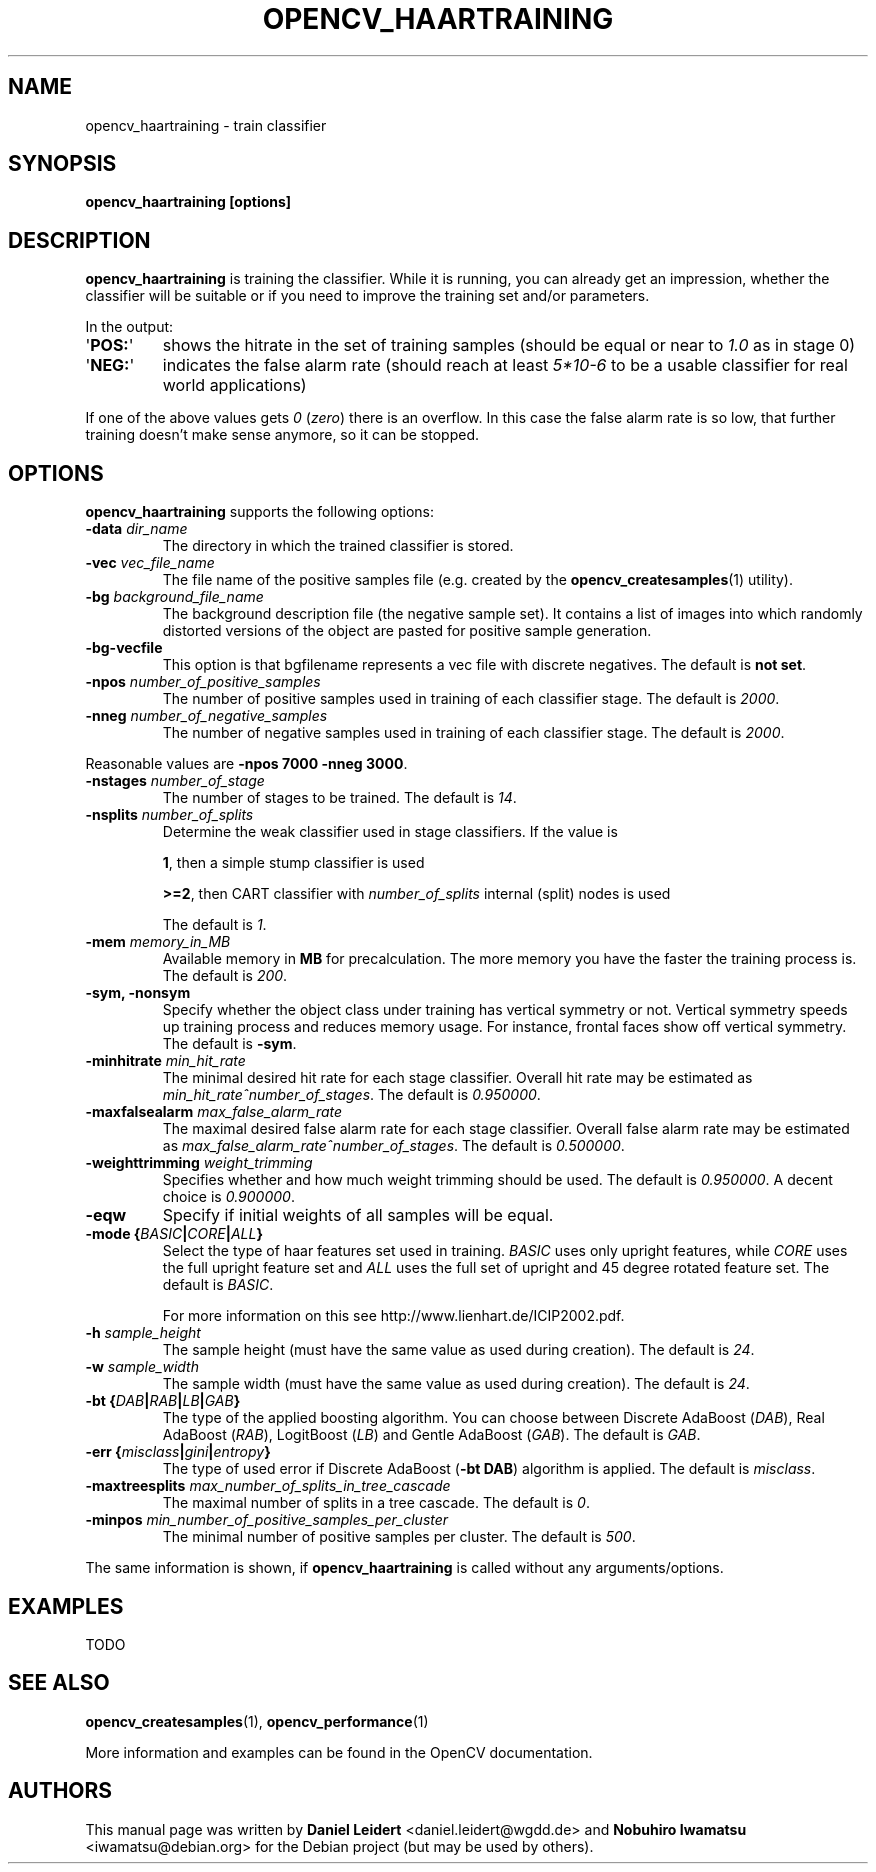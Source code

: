 .TH "OPENCV_HAARTRAINING" "1" "May 2010" "OpenCV" "User Commands"


.SH NAME
opencv_haartraining \- train classifier


.SH SYNOPSIS
.B opencv_haartraining [options]


.SH DESCRIPTION
.PP
.B opencv_haartraining
is training the classifier. While it is running, you can already get an
impression, whether the classifier will be suitable or if you need to improve
the training set and/or parameters.
.PP
In the output:
.TP
.RB \(aq POS: \(aq
shows the hitrate in the set of training samples (should be equal or near to
.I 1.0
as in stage 0)
.TP
.RB \(aq NEG: \(aq
indicates the false alarm rate (should reach at least
.I 5*10-6
to be a usable classifier for real world applications)
.PP
If one of the above values gets
.IR 0 " (" zero ")"
there is an overflow. In this case the false alarm rate is so low, that
further training doesn't make sense anymore, so it can be stopped.


.SH OPTIONS
.PP
.B opencv_haartraining
supports the following options:

.PP
.TP
.BI "\-data " dir_name
The directory in which the trained classifier is stored.

.TP
.BI "\-vec " vec_file_name
The file name of the positive samples file (e.g. created by the
.BR opencv_createsamples (1)
utility).

.TP
.BI "\-bg " background_file_name
The background description file (the negative sample set). It contains a list
of images into which randomly distorted versions of the object are pasted for
positive sample generation.

.TP
.BI "\-bg-vecfile
This option is that bgfilename represents a vec file with discrete negatives. The default is
.BR "not set".

.TP
.BI "\-npos " number_of_positive_samples
The number of positive samples used in training of each classifier stage.
The default is
.IR 2000 .

.TP
.BI "\-nneg " number_of_negative_samples
The number of negative samples used in training of each classifier stage.
The default is
.IR 2000 .

.PP
Reasonable values are
.BR "\-npos 7000 \-nneg 3000" .

.TP
.BI "\-nstages " number_of_stage
The number of stages to be trained. The default is
.IR 14 .

.TP
.BI "\-nsplits " number_of_splits
Determine the weak classifier used in stage classifiers. If the value is
.IP
.BR 1 ,
then a simple stump classifier is used
.IP
.BR >=2 ,
then CART classifier with
.I number_of_splits
internal (split) nodes is used
.IP
The default is
.IR 1 .

.TP
.BI "\-mem " memory_in_MB
Available memory in
.B MB
for precalculation. The more memory you have the faster the training process is.
The default is
.IR 200 .

.TP
.B \-sym, \-nonsym
Specify whether the object class under training has vertical symmetry or not.
Vertical symmetry speeds up training process and reduces memory usage. For
instance, frontal faces show off vertical symmetry. The default is
.BR \-sym .

.TP
.BI "\-minhitrate " min_hit_rate
The minimal desired hit rate for each stage classifier. Overall hit rate may
be estimated as
.IR "\%min_hit_rate^number_of_stages" .
The default is
.IR 0.950000 .

.TP
.BI "\-maxfalsealarm " max_false_alarm_rate
The maximal desired false alarm rate for each stage classifier. Overall false
alarm rate may be estimated as
.IR "\%max_false_alarm_rate^number_of_stages" .
The default is
.IR 0.500000 .

.TP
.BI "\-weighttrimming " weight_trimming
Specifies whether and how much weight trimming should be used. The default is
.IR 0.950000 .
A decent choice is
.IR 0.900000 .

.TP
.B \-eqw
Specify if initial weights of all samples will be equal.

.TP
.BI "\-mode {" BASIC | CORE | ALL "}"
Select the type of haar features set used in training.
.I BASIC
uses only upright features, while
.I CORE
uses the full upright feature set and
.I ALL
uses the full set of upright and 45 degree rotated feature set.
The default is
.IR BASIC .
.IP
For more information on this see \%http://www.lienhart.de/ICIP2002.pdf.

.TP
.BI "\-h " sample_height
The sample height (must have the same value as used during creation).
The default is
.IR 24 .

.TP
.BI "\-w " sample_width
The sample width (must have the same value as used during creation).
The default is
.IR 24 .

.TP
.BI "\-bt {" DAB | RAB | LB | GAB "}"
The type of the applied boosting algorithm. You can choose between Discrete
AdaBoost (\fIDAB\fR), Real AdaBoost (\fIRAB\fR), LogitBoost (\fILB\fR) and
Gentle AdaBoost (\fIGAB\fR). The default is
.IR GAB .

.TP
.BI "\-err {" misclass | gini | entropy "}"
The type of used error if Discrete AdaBoost (\fB\-bt DAB\fR) algorithm is
applied. The default is
.IR misclass .

.TP
.BI "\-maxtreesplits " max_number_of_splits_in_tree_cascade
The maximal number of splits in a tree cascade. The default is
.IR 0 .

.TP
.BI "\-minpos " min_number_of_positive_samples_per_cluster
The minimal number of positive samples per cluster. The default is
.IR 500 .

.PP
The same information is shown, if
.B opencv_haartraining
is called without any arguments/options.


.SH EXAMPLES
.PP
TODO
.\" http://robotik.inflomatik.info/other/opencv/OpenCV_ObjectDetection_HowTo.pdf


.SH SEE ALSO
.PP
.BR opencv_createsamples (1),
.BR opencv_performance (1)
.PP
More information and examples can be found in the OpenCV documentation.


.SH AUTHORS
.PP
This manual page was written by \fBDaniel Leidert\fR <\&daniel.leidert@wgdd.de\&>
and \fBNobuhiro Iwamatsu\fR <\&iwamatsu@debian.org\&>
for the Debian project (but may be used by others).
